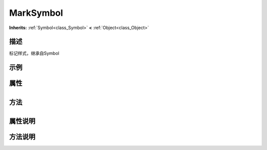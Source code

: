 .. _class_MarkSymbol:

MarkSymbol 
===================

**Inherits:** :ref:`Symbol<class_Symbol>` **<** :ref:`Object<class_Object>`

描述
----

标记样式，继承自Symbol

示例
----

属性
----

+-----------------+-------------------------------------+

方法
----

+-----------------+----+

属性说明
-------


方法说明
-------

